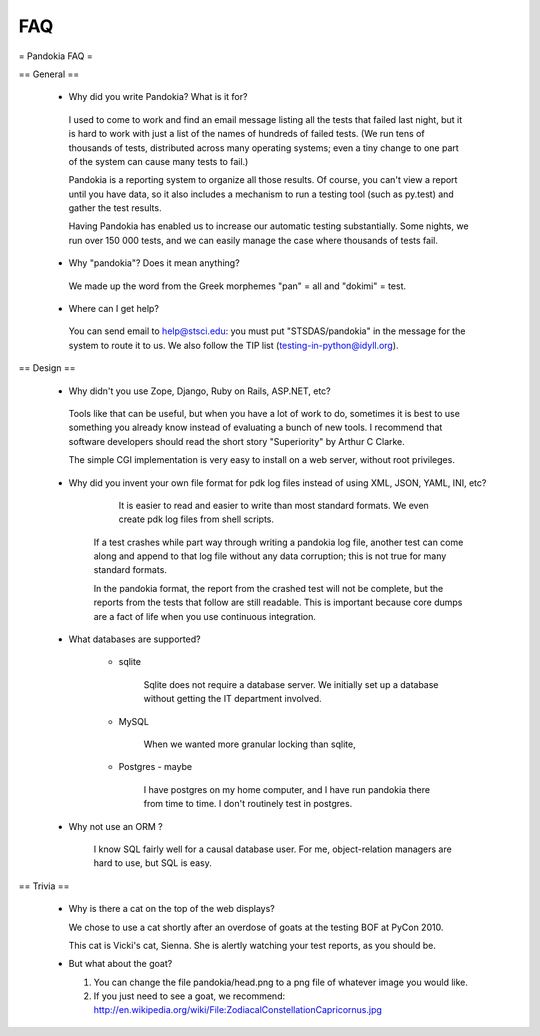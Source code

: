 ========
FAQ
========


= Pandokia FAQ =

== General ==

 * Why did you write Pandokia?  What is it for?

  I used to come to work and find an email message listing all the
  tests that failed last night, but it is hard to work with just a
  list of the names of hundreds of failed tests.  (We run tens of
  thousands of tests, distributed across many operating systems;
  even a tiny change to one part of the system can cause many tests
  to fail.)

  Pandokia is a reporting system to organize all those results.  Of
  course, you can't view a report until you have data, so it also
  includes a mechanism to run a testing tool (such as py.test) and gather
  the test results.

  Having Pandokia has enabled us to increase our automatic testing
  substantially.  Some nights, we run over 150 000 tests, and we
  can easily manage the case where thousands of tests fail.

 * Why "pandokia"? Does it mean anything?

  We made up the word from the Greek morphemes "pan" = all and "dokimi" = test.

 * Where can I get help?

  You can send email to help@stsci.edu: you must put "STSDAS/pandokia"
  in the message for the system to route it to us. We also follow
  the TIP list (testing-in-python@idyll.org).

== Design ==

 * Why didn't you use Zope, Django, Ruby on Rails, ASP.NET, etc?

  Tools like that can be useful, but when you have a lot of work
  to do, sometimes it is best to use something you already know
  instead of evaluating a bunch of new tools.  I recommend that
  software developers should read the short story "Superiority" by
  Arthur C Clarke.

  The simple CGI implementation is very easy to install on a web
  server, without root privileges.

 * Why did you invent your own file format for pdk log files instead of using XML, JSON, YAML, INI, etc?

     It is easier to read and easier to write than most standard
     formats.  We even create pdk log files from shell scripts.

    If a test crashes while part way through writing a pandokia log
    file, another test can come along and append to that log file
    without any data corruption; this is not true for many standard
    formats.

    In the pandokia format, the report from the crashed test will
    not be complete, but the reports from the tests that follow are
    still readable.  This is important because core dumps are a
    fact of life when you use continuous integration.

 * What databases are supported?

    * sqlite 

        Sqlite does not require a database server.  We initially
        set up a database without getting the IT department involved.

    * MySQL

        When we wanted more granular locking than sqlite, 

    * Postgres - maybe

        I have postgres on my home computer, and I have run pandokia
        there from time to time.  I don't routinely test in postgres.

 * Why not use an ORM ?

    I know SQL fairly well for a causal database user.  For me,
    object-relation managers are hard to use, but SQL is easy.

== Trivia ==

 * Why is there a cat on the top of the web displays?

   We chose to use a cat shortly after an overdose of goats at the testing BOF at PyCon 2010.

   This cat is Vicki's cat, Sienna.  She is alertly watching your test reports, as you should be.

 * But what about the goat?

   1. You can change the file pandokia/head.png to a png file of whatever image you would like.

   2. If you just need to see a goat, we recommend: http://en.wikipedia.org/wiki/File:ZodiacalConstellationCapricornus.jpg

